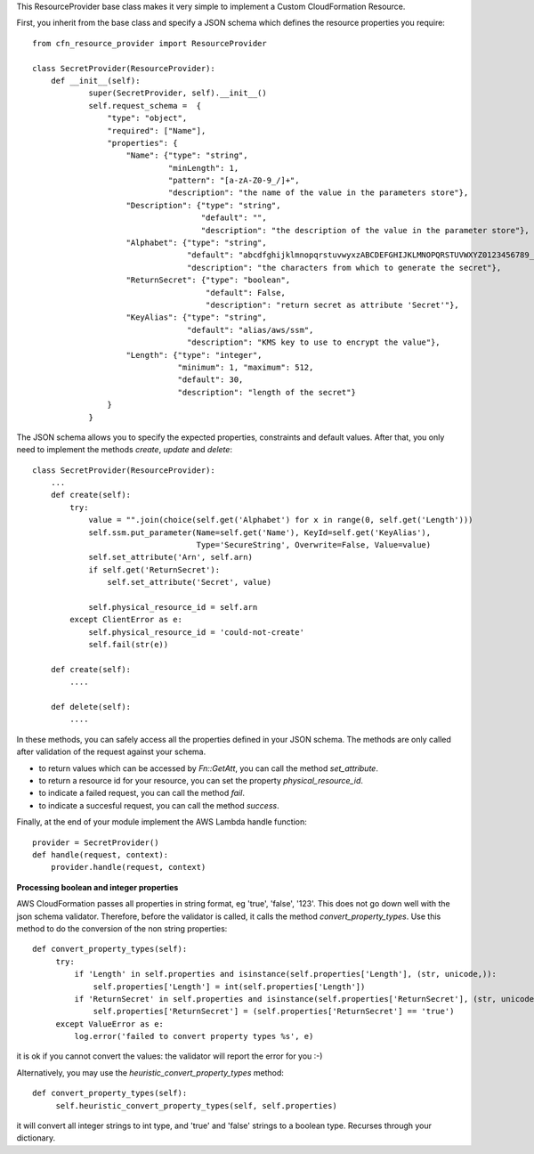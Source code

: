 This ResourceProvider base class makes it very simple to implement a Custom CloudFormation Resource.

First, you inherit from the base class and specify a JSON schema which defines the resource properties you require::

    from cfn_resource_provider import ResourceProvider

    class SecretProvider(ResourceProvider):
        def __init__(self):
                super(SecretProvider, self).__init__()
                self.request_schema =  {
                    "type": "object",
                    "required": ["Name"],
                    "properties": {
                        "Name": {"type": "string", 
                                 "minLength": 1,
                                 "pattern": "[a-zA-Z0-9_/]+",
                                 "description": "the name of the value in the parameters store"},
                        "Description": {"type": "string", 
                                        "default": "",
                                        "description": "the description of the value in the parameter store"},
                        "Alphabet": {"type": "string",
                                     "default": "abcdfghijklmnopqrstuvwyxzABCDEFGHIJKLMNOPQRSTUVWXYZ0123456789_",
                                     "description": "the characters from which to generate the secret"},
                        "ReturnSecret": {"type": "boolean",
                                         "default": False,
                                         "description": "return secret as attribute 'Secret'"},
                        "KeyAlias": {"type": "string",
                                     "default": "alias/aws/ssm",
                                     "description": "KMS key to use to encrypt the value"},
                        "Length": {"type": "integer",  
                                   "minimum": 1, "maximum": 512,
                                   "default": 30,
                                   "description": "length of the secret"}
                    }
                }

The JSON schema allows you to specify the expected properties, constraints and default values.
After that, you only need to implement the methods `create`, `update` and `delete`::

    class SecretProvider(ResourceProvider):
        ...
        def create(self):
            try:
                value = "".join(choice(self.get('Alphabet') for x in range(0, self.get('Length')))
                self.ssm.put_parameter(Name=self.get('Name'), KeyId=self.get('KeyAlias'),
                                       Type='SecureString', Overwrite=False, Value=value)
                self.set_attribute('Arn', self.arn)
                if self.get('ReturnSecret'):
                    self.set_attribute('Secret', value)

                self.physical_resource_id = self.arn
            except ClientError as e:
                self.physical_resource_id = 'could-not-create'
                self.fail(str(e))
        
        def create(self):
            ....
        
        def delete(self):
            ....

In these methods, you can safely access all the properties defined in your JSON schema. The methods
are only called after validation of the request against your schema.

- to return values which can be accessed by `Fn::GetAtt`, you can call the method `set_attribute`.
- to return a resource id for your resource, you can set the property `physical_resource_id`.
- to indicate a failed request, you can call the method `fail`.
- to indicate a succesful request, you can call the method `success`.

Finally, at the end of your module implement the AWS Lambda handle function::

    provider = SecretProvider()
    def handle(request, context):
        provider.handle(request, context)


**Processing boolean and integer properties**

AWS CloudFormation passes all properties in  string format, eg 'true', 'false', '123'. This does not go down well with the json schema validator. Therefore, before the validator is called, it calls the method `convert_property_types`. Use this method to do the conversion of the non string properties::

   def convert_property_types(self):
        try:
            if 'Length' in self.properties and isinstance(self.properties['Length'], (str, unicode,)):
                self.properties['Length'] = int(self.properties['Length'])
            if 'ReturnSecret' in self.properties and isinstance(self.properties['ReturnSecret'], (str, unicode,)):
                self.properties['ReturnSecret'] = (self.properties['ReturnSecret'] == 'true')
        except ValueError as e:
            log.error('failed to convert property types %s', e)

it is ok if you cannot convert the values: the validator will report the error for you :-) 

Alternatively, you may use the `heuristic_convert_property_types` method::

   def convert_property_types(self):
        self.heuristic_convert_property_types(self, self.properties)

it will convert all integer strings to int type, and 'true' and 'false' strings to a boolean type. Recurses through your dictionary.
